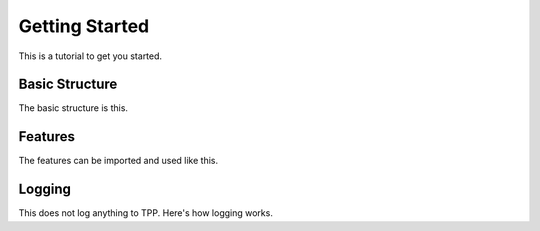 Getting Started
===============
This is a tutorial to get you started.

Basic Structure
---------------
The basic structure is this.

Features
--------
The features can be imported and used like this.

Logging
--------
This does not log anything to TPP. Here's how logging works.
